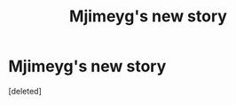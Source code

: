 #+TITLE: Mjimeyg's new story

* Mjimeyg's new story
:PROPERTIES:
:Score: 1
:DateUnix: 1614478056.0
:DateShort: 2021-Feb-28
:FlairText: Recommendation
:END:
[deleted]

